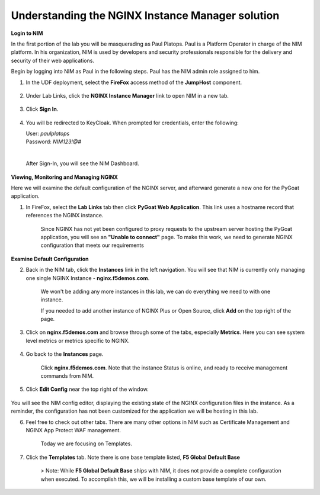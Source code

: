 Understanding the NGINX Instance Manager solution
----

**Login to NIM**

In the first portion of the lab you will be masquerading as Paul Platops. Paul is a Platform Operator in charge of the NIM platform. In his organization, NIM is used by developers and security professionals responsible for the delivery and security of their web applications.

Begin by logging into NIM as Paul in the following steps. Paul has the NIM admin role assigned to him.

1. In the UDF deployment, select the **FireFox** access method of the **JumpHost** component.

    .. image:: ../images/image-15.png
      :width: 600

2. Under Lab Links, click the **NGINX Instance Manager** link to open NIM in a new tab.

    .. image:: ../images/nim-lab-links.png
   
3. Click **Sign In**. 

    .. image:: ../images/nim-signin.png
      :width: 600

4. You will be redirected to KeyCloak. When prompted for credentials, enter the following:
   
   | User: `paulplatops`
   | Password: `NIM123!@#`
   |

    .. image:: ../images/image-28.png
      :width: 600

   After Sign-In, you will see the NIM Dashboard.

    .. image:: ../images/nim-dashboard-general.png

**Viewing, Monitoring and Managing NGINX**

Here we will examine the default configuration of the NGINX server, and afterward generate a new one for the PyGoat application.

1. In FireFox, select the **Lab Links** tab then click **PyGoat Web Application**. This link uses a hostname record that references the NGINX instance.

    .. image:: ../images/nim-lab-links2.png

    Since NGINX has not yet been configured to proxy requests to the upstream server hosting the PyGoat application, you will see an **"Unable to connect"** page. To make this work, we need to generate NGINX configuration that meets our requirements

    .. image:: ../images/pygoat-no-connect.png

**Examine Default Configuration**

2. Back in the NIM tab, click the **Instances** link in the left navigation.  You will see that NIM is currently only managing one single NGINX Instance - **nginx.f5demos.com**.

    .. image:: ../images/nim-instances-general.png

    We won't be adding any more instances in this lab, we can do everything we need to with one instance.

    If you needed to add another instance of NGINX Plus or Open Source, click **Add** on the top right of the page.

    .. image:: ../images/nim-instances-add.png
      :width: 481

3. Click on **nginx.f5demos.com** and browse through some of the tabs, especially **Metrics**. Here you can see system level metrics or metrics specific to NGINX.

    .. image:: ../images/nim-instances-tabs.png

4. Go back to the **Instances** page.

    Click **nginx.f5demos.com**. Note that the instance Status is online, and ready to receive management commands from NIM.

    .. image:: ../images/nim-instances-details.png

5. Click **Edit Config** near the top right of the window.

    .. image:: ../images/nim-instances-edit.png
      :width: 400

You will see the NIM config editor, displaying the existing state of the NGINX configuration files in the instance. As a reminder, the configuration has not been customized for the application we will be hosting in this lab.

6. Feel free to check out other tabs. There are many other options in NIM such as Certificate Management and NGINX App Protect WAF management. 

    Today we are focusing on Templates.

7. Click the **Templates** tab. Note there is one base template listed, **F5 Global Default Base**

    > Note: While **F5 Global Default Base** ships with NIM, it does not provide a complete configuration when executed. To accomplish this, we will be installing a custom base template of our own.
